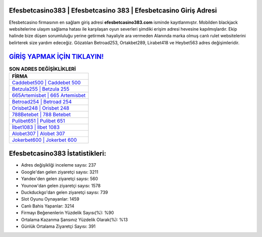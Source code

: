 ﻿Efesbetcasino383 | Efesbetcasino 383 | Efesbetcasino Giriş Adresi
===================================

.. image:: images/efesbetcasino-giris.jpg
   :width: 600
   
Efesbetcasino firmasının en sağlam giriş adresi **efesbetcasino383.com** isminde kayıtlanmıştır. Mobilden blackjack websitelerine ulaşım sağlama hatası ile karşılaşan oyun severleri şimdiki erişim adresi hevesine kapılmışlardır. Ekip halinde bize düşen sorumluluğu yerine getirmek hayaliyle ara vermeden Alanında marka olmuş  canlı rulet websitelerini belirterek size yardım edeceğiz. Gözatılan Betroad253, Ortakbet289, Lirabet418 ve Heybet563 adres değişimleridir.

`GİRİŞ YAPMAK İÇİN TIKLAYIN! <https://uclck.me/gonow>`_
==============

.. list-table:: **SON ADRES DEĞİŞİKLİKLERİ**
   :widths: 100
   :header-rows: 1

   * - FİRMA
   * - `Caddebet500 | Caddebet 500 <caddebet500-caddebet-500-caddebet-giris-adresi.html>`_
   * - `Betzula255 | Betzula 255 <betzula255-betzula-255-betzula-giris-adresi.html>`_
   * - `665Artemisbet | 665 Artemisbet <665artemisbet-665-artemisbet-artemisbet-giris-adresi.html>`_	 
   * - `Betroad254 | Betroad 254 <betroad254-betroad-254-betroad-giris-adresi.html>`_	 
   * - `Orisbet248 | Orisbet 248 <orisbet248-orisbet-248-orisbet-giris-adresi.html>`_ 
   * - `788Betebet | 788 Betebet <788betebet-788-betebet-betebet-giris-adresi.html>`_
   * - `Pulibet651 | Pulibet 651 <pulibet651-pulibet-651-pulibet-giris-adresi.html>`_	 
   * - `İlbet1083 | İlbet 1083 <ilbet1083-ilbet-1083-ilbet-giris-adresi.html>`_
   * - `Alobet307 | Alobet 307 <alobet307-alobet-307-alobet-giris-adresi.html>`_
   * - `Jokerbet600 | Jokerbet 600 <jokerbet600-jokerbet-600-jokerbet-giris-adresi.html>`_
	 
Efesbetcasino383 İstatistikleri:
===================================	 
* Adres değişikliği inceleme sayısı: 237
* Google'dan gelen ziyaretçi sayısı: 3211
* Yandex'den gelen ziyaretçi sayısı: 560
* Younow'dan gelen ziyaretçi sayısı: 1578
* Duckduckgo'dan gelen ziyaretçi sayısı: 739
* Slot Oyunu Oynayanlar: 1459
* Canlı Bahis Yapanlar: 3214
* Firmayı Beğenenlerin Yüzdelik Sayısı(%): %90
* Ortalama Kazanma Şansınız Yüzdelik Olarak(%): %13
* Günlük Ortalama Ziyaretçi Sayısı: 391
